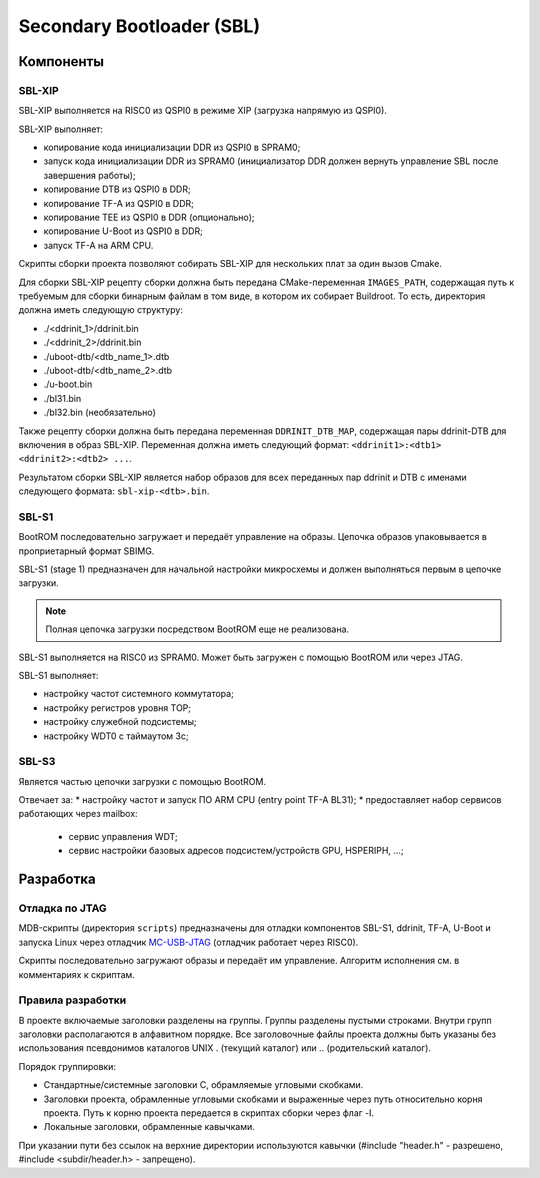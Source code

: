 .. Copyright 2021-2024 RnD Center "ELVEES", JSC
.. SPDX-License-Identifier: MIT

.. Для просмотра документа в терминале использовать "rst2man README.rst | man -l -".

==========================
Secondary Bootloader (SBL)
==========================

Компоненты
==========

SBL-XIP
-------

SBL-XIP выполняется на RISC0 из QSPI0 в режиме XIP (загрузка напрямую из QSPI0).

SBL-XIP выполняет:

* копирование кода инициализации DDR из QSPI0 в SPRAM0;
* запуск кода инициализации DDR из SPRAM0 (инициализатор DDR должен вернуть управление SBL после
  завершения работы);
* копирование DTB из QSPI0 в DDR;
* копирование TF-A из QSPI0 в DDR;
* копирование TEE из QSPI0 в DDR (опционально);
* копирование U-Boot из QSPI0 в DDR;
* запуск TF-A на ARM CPU.

Скрипты сборки проекта позволяют собирать SBL-XIP для нескольких плат за один вызов Cmake.

Для сборки SBL-XIP рецепту сборки должна быть передана CMake-переменная ``IMAGES_PATH``, содержащая
путь к требуемым для сборки бинарным файлам в том виде, в котором их собирает Buildroot. То есть,
директория должна иметь следующую структуру:

* ./<ddrinit_1>/ddrinit.bin
* ./<ddrinit_2>/ddrinit.bin
* ./uboot-dtb/<dtb_name_1>.dtb
* ./uboot-dtb/<dtb_name_2>.dtb
* ./u-boot.bin
* ./bl31.bin
* ./bl32.bin (необязательно)

Также рецепту сборки должна быть передана переменная ``DDRINIT_DTB_MAP``, содержащая пары
ddrinit-DTB для включения в образ SBL-XIP. Переменная должна иметь следующий формат:
``<ddrinit1>:<dtb1> <ddrinit2>:<dtb2> ...``.

Результатом сборки SBL-XIP является набор образов для всех переданных пар ddrinit и DTB с именами
следующего формата: ``sbl-xip-<dtb>.bin``.

SBL-S1
------

BootROM последовательно загружает и передаёт управление на образы. Цепочка образов упаковывается
в проприетарный формат SBIMG.

SBL-S1 (stage 1) предназначен для начальной настройки микросхемы и должен выполняться первым
в цепочке загрузки.

.. note:: Полная цепочка загрузки посредством BootROM еще не реализована.

SBL-S1 выполняется на RISC0 из SPRAM0.
Может быть загружен c помощью BootROM или через JTAG.

SBL-S1 выполняет:

* настройку частот системного коммутатора;
* настройку регистров уровня TOP;
* настройку cлужебной подсистемы;
* настройку WDT0 с таймаутом 3с;

SBL-S3
-------

Является частью цепочки загрузки с помощью BootROM.

Отвечает за:
* настройку частот и запуск ПО ARM CPU (entry point TF-A BL31);
* предоставляет набор сервисов работающих через mailbox:

  * cервис управления WDT;
  * сервис настройки базовых адресов подсистем/устройств GPU, HSPERIPH, ...;

Разработка
==========

Отладка по JTAG
---------------

MDB-скрипты (директория ``scripts``) предназначены для отладки компонентов SBL-S1, ddrinit,
TF-A, U-Boot и запуска Linux через отладчик MC-USB-JTAG__ (отладчик работает через RISC0).

__ https://elvees.ru/index.php?id=1381

Скрипты последовательно загружают образы и передаёт им управление.
Алгоритм исполнения см. в комментариях к скриптам.

Правила разработки
------------------

В проекте включаемые заголовки разделены на группы. Группы разделены пустыми строками.
Внутри групп заголовки располагаются в алфавитном порядке.
Все заголовочные файлы проекта должны быть указаны без использования псевдонимов
каталогов UNIX . (текущий каталог) или .. (родительский каталог).

Порядок группировки:

* Стандартные/системные заголовки C, обрамляемые угловыми скобками.
* Заголовки проекта, обрамленные угловыми скобками и выраженные через путь относительно корня
  проекта. Путь к корню проекта передается в скриптах сборки через флаг -I.
* Локальные заголовки, обрамленные кавычками.

При указании пути без ссылок на верхние директории используются кавычки
(#include "header.h" - разрешено, #include <subdir/header.h> - запрещено).
